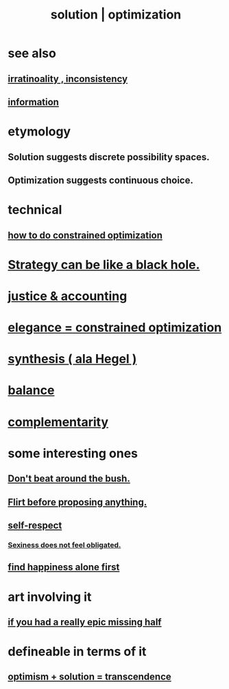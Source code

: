 :PROPERTIES:
:ID:       b7ff0805-4a7d-4f56-85ab-78dcdf88e8f8
:ROAM_ALIASES: optimization solution
:END:
#+title: solution | optimization
* see also
** [[id:594df21f-51c9-485c-85a1-cf943f325219][irratinoality , inconsistency]]
** [[id:e2b7487d-7cdd-4a8d-b9ce-26f941ae05ec][information]]
* etymology
** Solution     suggests discrete possibility spaces.
** Optimization suggests continuous choice.
* technical
** [[id:465f0ce9-e6e8-4a9f-b290-7290dd914e54][how to do constrained optimization]]
* [[id:f5ad67bc-fdc9-402c-89a0-d103797241ca][Strategy can be like a black hole.]]
* [[id:18b442b7-427d-4057-8fb7-e5b715e955f5][justice & accounting]]
* [[id:0c399e74-6d5e-4f0a-95e5-331a7239b19d][elegance = constrained optimization]]
* [[id:f027def3-c2df-41bd-9841-bc1d9f437396][synthesis ( ala Hegel )]]
* [[id:6e44fba3-c51d-430c-81ac-bd91e8db773b][balance]]
* [[id:3443228c-ca26-44cb-ba73-f33ee2de1078][complementarity]]
* some interesting ones
** [[id:de26311c-9b4b-48f4-afa1-c7a680f73b30][Don't beat around the bush.]]
** [[id:4ec07465-7323-47c3-a8b4-8d81f383b119][Flirt before proposing anything.]]
** [[id:b288df19-c02e-42fa-a4b6-4cd3c0162e52][self-respect]]
*** [[id:e3f7d448-2b88-41bb-ac5b-44cdb34c0828][Sexiness does not feel obligated.]]
** [[id:5c946bce-fb70-45f0-8efe-24b9077b0501][find happiness alone first]]
* art involving it
** [[id:27481367-d7b7-479c-9cd9-d78edabe949b][if you had a really epic missing half]]
* defineable in terms of it
** [[id:e9684dbd-465b-4dc6-af7a-7fc30eecfdf0][optimism + solution = transcendence]]

